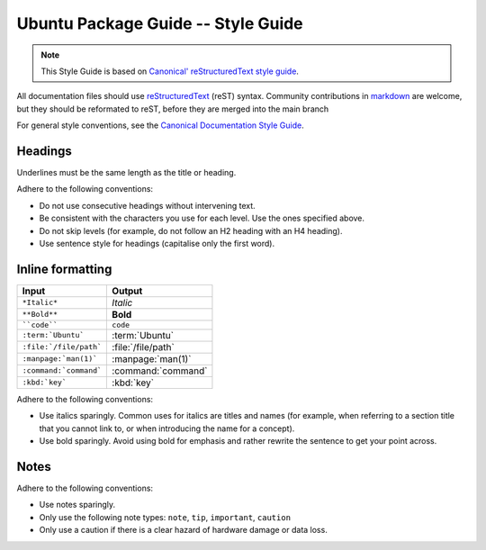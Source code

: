 Ubuntu Package Guide -- Style Guide
===================================

.. note::

    This Style Guide is based on `Canonical' reStructuredText style guide`_.

All documentation files should use `reStructuredText`_ (reST) syntax. Community
contributions in `markdown`_ are welcome, but they should be reformated to reST, before
they are merged into the main branch 

For general style conventions, see the `Canonical Documentation Style Guide`_.

Headings
--------

.. grid:: 2
    
    .. grid-item::

        .. code:: reStructuredText

            Title
            =====

    .. grid-item::
        :child-align: center

        Page title and ``<h1>`` heading

    .. grid-item::

        .. code:: reStructuredText

            Heading
            -------   
            
    .. grid-item::
        :child-align: center

        ``<h2>`` heading
    
    .. grid-item::

        .. code:: reStructuredText

            Heading
            ~~~~~~~   
            
    .. grid-item::
        :child-align: center

        ``<h3>`` heading

    .. grid-item::

        .. code:: reStructuredText

            Heading
            ^^^^^^^
            
    .. grid-item::
        :child-align: center

        ``<h4>`` heading        

    .. grid-item::

        .. code:: reStructuredText

            Heading
            .......   
            

    .. grid-item::
        :child-align: center

        ``<h5>`` heading

Underlines must be the same length as the title or heading.

Adhere to the following conventions:

- Do not use consecutive headings without intervening text.
- Be consistent with the characters you use for each level. Use the ones specified above.
- Do not skip levels (for example, do not follow an H2 heading with an H4 heading).
- Use sentence style for headings (capitalise only the first word).

Inline formatting
-----------------

.. list-table::
   :header-rows: 1

   * - Input
     - Output
   * - ``*Italic*``
     - *Italic*
   * - ``**Bold**``
     - **Bold**
   * - ````code````
     - ``code``
   * - ``:term:`Ubuntu```
     - :term:`Ubuntu`
   * - ``:file:`/file/path```
     - :file:`/file/path`
   * - ``:manpage:`man(1)```
     - :manpage:`man(1)`
   * - ``:command:`command```
     - :command:`command`
   * - ``:kbd:`key```
     - :kbd:`key`

Adhere to the following conventions:

- Use italics sparingly. Common uses for italics are titles and names (for example,
  when referring to a section title that you cannot link to, or when introducing
  the name for a concept).
- Use bold sparingly. Avoid using bold for emphasis and rather rewrite the sentence
  to get your point across.


Notes
-----

.. grid:: 2
    :gutter: 2
    
    .. grid-item::
        :child-align: center

        .. code:: reStructuredText

            .. note::
                A note.

    .. grid-item-card::

            .. note::
                A note.

    .. grid-item::
        :child-align: center

        .. code:: reStructuredText

            .. tip::
                A tip.

    .. grid-item-card::

            .. tip::
                A tip. 
    
    .. grid-item::
        :child-align: center

        .. code:: reStructuredText

            .. important::
                Important information.

    .. grid-item-card::

            .. important::
                Important information. 
    
    .. grid-item::
        :child-align: center

        .. code:: reStructuredText

            .. caution::
                This might damage your hardware!

    .. grid-item-card::

            .. caution::
                This might damage your hardware!

Adhere to the following conventions:

- Use notes sparingly.
- Only use the following note types: ``note``, ``tip``, ``important``, ``caution``
- Only use a caution if there is a clear hazard of hardware damage or data loss.

.. _Canonical' reStructuredText style guide: https://canonical-documentation-with-sphinx-and-readthedocscom.readthedocs-hosted.com/style-guide/
.. _reStructuredText: https://www.sphinx-doc.org/en/master/usage/restructuredtext/index.html
.. _markdown: https://www.sphinx-doc.org/en/master/usage/markdown.html
.. _Canonical Documentation Style Guide: https://docs.ubuntu.com/styleguide/en